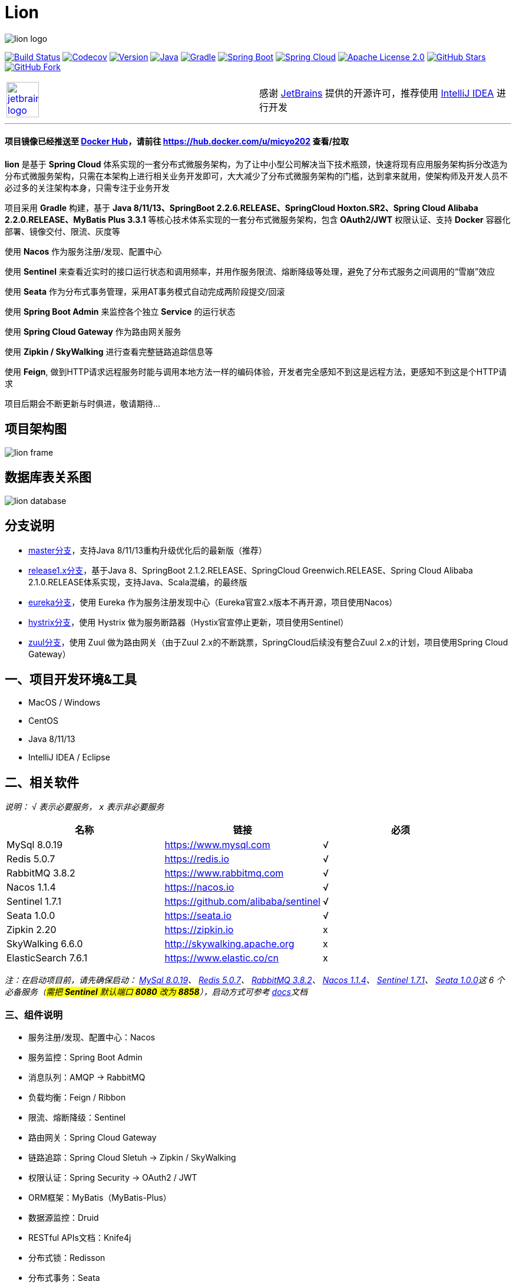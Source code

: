 = Lion

image::https://micyo202.github.io/img/lion/lion-logo.png[align="center"]

image:https://travis-ci.org/micyo202/lion.svg?branch=master["Build Status", link="https://travis-ci.org/micyo202/lion"]
image:https://codecov.io/gh/micyo202/lion/branch/master/graph/badge.svg["Codecov", link="https://codecov.io/gh/micyo202/lion"]
image:https://img.shields.io/badge/Version-2.0.3-blue.svg["Version", link="https://github.com/micyo202/lion/releases"]
image:https://img.shields.io/badge/Java-8+-yellow.svg["Java", link="https://www.oracle.com/technetwork/java/javase/downloads/index.html"]
image:https://img.shields.io/badge/Gradle-6.3-01BC7E.svg["Gradle", link="https://gradle.org"]
image:https://img.shields.io/badge/SpringBoot-2.2.6.RELEASE-FF69B4.svg["Spring Boot", link="https://spring.io/projects/spring-boot"]
image:https://img.shields.io/badge/SpringCloud-Hoxton.SR2-5DBF3D.svg["Spring Cloud", link="https://spring.io/projects/spring-cloud"]
image:https://img.shields.io/badge/Apache&nbsp;License-2.0-lightgrey.svg["Apache License 2.0", link="https://github.com/micyo202/lion/blob/master/LICENSE"]
image:https://img.shields.io/github/stars/micyo202/lion.svg?style=social&label=Stars["GitHub Stars", link="https://github.com/micyo202/lion"]
image:https://img.shields.io/github/forks/micyo202/lion.svg?style=social&label=Fork["GitHub Fork", link="https://github.com/micyo202/lion"]

|===
| image:https://micyo202.github.io/img/lion/jetbrains-logo.png[width="36%",link="https://www.jetbrains.com/idea?from=lion"] | 感谢 https://www.jetbrains.com/?from=lion[JetBrains] 提供的开源许可，推荐使用 https://www.jetbrains.com/idea?from=lion[IntelliJ IDEA] 进行开发
|===

'''

==== 项目镜像已经推送至 https://hub.docker.com[Docker Hub]，请前往 https://hub.docker.com/u/micyo202 查看/拉取

*lion* 是基于 *Spring Cloud* 体系实现的一套分布式微服务架构，为了让中小型公司解决当下技术瓶颈，快速将现有应用服务架构拆分改造为分布式微服务架构，只需在本架构上进行相关业务开发即可，大大减少了分布式微服务架构的门槛，达到拿来就用，使架构师及开发人员不必过多的关注架构本身，只需专注于业务开发

项目采用 *Gradle* 构建，基于 *Java 8/11/13、SpringBoot 2.2.6.RELEASE、SpringCloud Hoxton.SR2、Spring Cloud Alibaba 2.2.0.RELEASE、MyBatis Plus 3.3.1* 等核心技术体系实现的一套分布式微服务架构，包含 *OAuth2/JWT* 权限认证、支持 *Docker* 容器化部署、镜像交付、限流、灰度等

使用 *Nacos* 作为服务注册/发现、配置中心

使用 *Sentinel* 来查看近实时的接口运行状态和调用频率，并用作服务限流、熔断降级等处理，避免了分布式服务之间调用的“雪崩”效应

使用 *Seata* 作为分布式事务管理，采用AT事务模式自动完成两阶段提交/回滚

使用 *Spring Boot Admin* 来监控各个独立 *Service* 的运行状态

使用 *Spring Cloud Gateway* 作为路由网关服务

使用 *Zipkin / SkyWalking* 进行查看完整链路追踪信息等

使用 *Feign*, 做到HTTP请求远程服务时能与调用本地方法一样的编码体验，开发者完全感知不到这是远程方法，更感知不到这是个HTTP请求

项目后期会不断更新与时俱进，敬请期待...

== 项目架构图

image:https://micyo202.github.io/img/lion/lion-frame.png[align="center"]

== 数据库表关系图

image:https://micyo202.github.io/img/lion/lion-database.png[align="center"]

== 分支说明

- https://github.com/micyo202/lion[master分支]，支持Java 8/11/13重构升级优化后的最新版（推荐）
- https://github.com/micyo202/lion/tree/release1.x[release1.x分支]，基于Java 8、SpringBoot 2.1.2.RELEASE、SpringCloud Greenwich.RELEASE、Spring Cloud Alibaba 2.1.0.RELEASE体系实现，支持Java、Scala混编，的最终版
- https://github.com/micyo202/lion/tree/eureka[eureka分支]，使用 Eureka 作为服务注册发现中心（Eureka官宣2.x版本不再开源，项目使用Nacos）
- https://github.com/micyo202/lion/tree/hystrix[hystrix分支]，使用 Hystrix 做为服务断路器（Hystix官宣停止更新，项目使用Sentinel）
- https://github.com/micyo202/lion/tree/zuul[zuul分支]，使用 Zuul 做为路由网关（由于Zuul 2.x的不断跳票，SpringCloud后续没有整合Zuul 2.x的计划，项目使用Spring Cloud Gateway）

== 一、项目开发环境&工具

* MacOS / Windows
* CentOS
* Java 8/11/13
* IntelliJ IDEA / Eclipse

== 二、相关软件


_说明： `√` 表示必要服务， `x` 表示非必要服务_

|===
| 名称 | 链接 | 必须

| MySql 8.0.19
| https://www.mysql.com
| √

| Redis 5.0.7
| https://redis.io
| √

| RabbitMQ 3.8.2
| https://www.rabbitmq.com
| √

| Nacos 1.1.4
| https://nacos.io
| √

| Sentinel 1.7.1
| https://github.com/alibaba/sentinel
| √

| Seata 1.0.0
| https://seata.io
| √

| Zipkin 2.20
| https://zipkin.io
| x

| SkyWalking 6.6.0
| http://skywalking.apache.org
| x

| ElasticSearch 7.6.1
| https://www.elastic.co/cn
| x
|===

_注：在启动项目前，请先确保启动： https://www.mysql.com[MySql 8.0.19]、 https://redis.io[Redis 5.0.7]、 https://www.rabbitmq.com[RabbitMQ 3.8.2]、 https://nacos.io[Nacos 1.1.4]、 https://github.com/alibaba/sentinel[Sentinel 1.7.1]、 https://seata.io[Seata 1.0.0]这 [big]#6# 个必备服务（#需把 *Sentinel* 默认端口 *8080* 改为 *8858*#），启动方式可参考 https://github.com/micyo202/lion/tree/master/docs[docs]文档_

=== 三、组件说明

* 服务注册/发现、配置中心：Nacos
* 服务监控：Spring Boot Admin
* 消息队列：AMQP -> RabbitMQ
* 负载均衡：Feign / Ribbon
* 限流、熔断降级：Sentinel
* 路由网关：Spring Cloud Gateway
* 链路追踪：Spring Cloud Sletuh -> Zipkin / SkyWalking
* 权限认证：Spring Security -> OAuth2 / JWT
* ORM框架：MyBatis（MyBatis-Plus）
* 数据源监控：Druid
* RESTful APIs文档：Knife4j
* 分布式锁：Redisson
* 分布式事务：Seata

== 四、项目结构

[source,lua]
----
lion -- 根目录
├── lion-admin -- 服务监控
├── lion-gateway -- 网关服务
├── lion-common -- 通用工具类
├── lion-auth -- 安全认证服务
├── lion-demo -- 示例模块
|    ├── lion-demo-provider -- 服务提供者
|    ├── lion-demo-consumer -- 服务消费者
----

== 五、项目部署


. 下载项目 `git clone --depth 1 https://github.com/micyo202/lion.git`

. 进入项目根目录执行 `./gradlew -x test clean` 命令，使用 *Gradle* 初始化项目

. 初始化完毕后导入到 *IDE* 开发工具中（建议使用 https://www.jetbrains.com/idea?from=lion[IntelliJ IDEA] 作为开发工具）

. 创建 [big]##3## 个数据库分别为 *lion、seata、zipkin* 并分别执行项目根目录下 *database* 中的 *https://github.com/micyo202/lion/blob/master/database/lion.sql[lion.sql]、 https://github.com/micyo202/lion/blob/master/database/seata.sql[seata.sql]、 https://github.com/micyo202/lion/blob/master/database/zipkin.sql[zipkin.sql]* 脚本，该脚本会创建项目所需的表（lion库中包含：用户表、角色表、菜单资源表等，seata库中包含：全局事务表、分支事务表、全局锁表，zipkin库中包含：链路追踪相关表）

. 按照文档中 [big]#[underline]##二、相关软件### 的内容，启动 [big]#6# 个必备服务，否则项目无法正常运行

. 根据自己的服务器情况，修改 *resources* 下 *bootstrap.yml* 配置中的 *nacos* 服务地址，及 *application.yml* 配置中 *mysql、redis、rabbitmq、sentinel* 的服务地址跟用户名/密码（#注：可将 *application.yml* 配置文件注释打开放在项目中，或将 *application.yml* 配置文件放入 *nacos* 配置管理中#）

. *Windows* 环境需修改 *resources* 下 *log4j2.yml* 配置中 `-log.path` 的 `value` 日志输出路径（*注： *Mac、Linux、Ubuntu* 环境可忽略此步骤，默认日志输出路径在 `/tmp/logs` 下*）

. 完成以上步骤就可以正常启动部署服务了

. 项目开发详细示例代码，可参考 *lion-demo* 示例模块

. 测试方法使用 https://www.getpostman.com[postman] 导入项目根目录下 *json* 中的 https://github.com/micyo202/lion/raw/master/json/postman.json[postman.json] 脚本即可

== 六、端口使用

* Nacos（端口：8848）
* Sentinel（端口：8858）
* Seata（端口：8091）
* Zipkin（端口：9411）
* SkyWalking（端口：8900）

* lion-admin（端口：8200）
* lion-gateway（端口：8400）
* lion-auth（端口：8888）
* lion-demo
** lion-demo-provider（端口：8601、8602、8603...）
** lion-demo-consumer（端口：8701、8702、8703...）

== 七、效果预览

==== Nacos服务列表

image:https://micyo202.github.io/img/lion/nacos-server.png[]

==== Nacos配置列表

image:https://micyo202.github.io/img/lion/nacos-config.png[]

==== Nacos服务详情

image:https://micyo202.github.io/img/lion/nacos-detail.png[]

==== Boot Admin应用监控

image:https://micyo202.github.io/img/lion/admin-wallboard.png[]

==== Boot Admin应用列表

image:https://micyo202.github.io/img/lion/admin-application.png[]

==== Boot Admin应用详情

image:https://micyo202.github.io/img/lion/admin-detail.png[]

==== Sentinel服务限流、熔断降级

image:https://micyo202.github.io/img/lion/sentinel.png[]

==== Zipkin链路信息

image:https://micyo202.github.io/img/lion/zipkin-info.png[]

==== Zipkin链路追踪

image:https://micyo202.github.io/img/lion/zipkin-trace.png[]

==== Zipkin拓扑图

image:https://micyo202.github.io/img/lion/zipkin-dependencies.png[]

==== SkyWalking监控面板

image:https://micyo202.github.io/img/lion/skywalking-dashboard.png[]

==== SkyWalking链路追踪

image:https://micyo202.github.io/img/lion/skywalking-trace.png[]

==== SkyWalking拓扑图

image:https://micyo202.github.io/img/lion/skywalking-dependencies.png[]

image:https://micyo202.github.io/img/lion/skywalking-dependencies-link.png[]

==== Druid SQL监控

image:https://micyo202.github.io/img/lion/druid-sql.png[]

==== Druid URI监控

image:https://micyo202.github.io/img/lion/druid-uri.png[]

==== Druid Spring监控

image:https://micyo202.github.io/img/lion/druid-spring.png[]

==== RESTful APIs文档

image:https://micyo202.github.io/img/lion/knife4j-home.png[]

image:https://micyo202.github.io/img/lion/knife4j-apis.png[]

== 八、开源协议

https://github.com/micyo202/lion/blob/master/LICENSE[Apache Licence 2.0]（ http://www.apache.org/licenses/LICENSE-2.0.html[英文原文] ）Apache Licence 是著名的非盈利开源组织 Apache 采用的协议。该协议和 BSD 类似，同样鼓励代码共享和尊重原作者的著作权，同样允许代码修改，再发布（作为开源或商业软件）。需要满足的条件也和 BSD 类似：

* 需要给代码的用户一份 Apache Licence
* 如果你修改了代码，需要在被修改的文件中说明
* 在延伸的代码中（修改和有源代码衍生的代码中）需要带有原来代码中的协议，商标，专利声明和其他原来作者规定需要包含的说明
* 如果再发布的产品中包含一个 Notice 文件，则在 Notice 文件中需要带有 Apache Licence。你可以在 Notice 中增加自己的许可，但不可以表现为对 Apache Licence 构成更改

Apache Licence 也是对商业应用友好的许可。使用者也可以在需要的时候修改代码来满足需要并作为开源或商业产品发布/销售


TIP: 注：对未经过授权和不遵循 Apache Licence 2.0 开源协议二次开源或者商业化的我们将追究到底